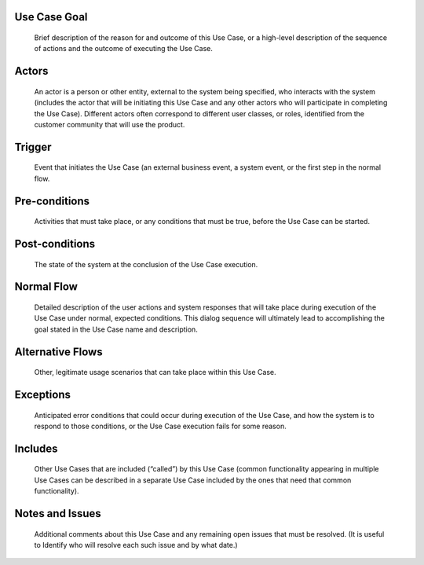Use Case Goal
=============

.. 

   Brief description of the reason for and outcome of this Use Case, or a high-level description of
   the sequence of actions and the outcome of executing the Use Case.

Actors
======

.. 

   An actor is a person or other entity, external to the system being specified, who interacts with
   the system (includes the actor that will be initiating this Use Case and any other actors who
   will participate in completing the Use Case). Different actors often correspond to different user
   classes, or roles, identified from the customer community that will use the product.

Trigger
=======

.. 

   Event that initiates the Use Case (an external business event, a system event, or the first step
   in the normal flow.

Pre-conditions
==============

.. 

   Activities that must take place, or any conditions that must be true, before the Use Case can be
   started.

Post-conditions
===============

.. 

   The state of the system at the conclusion of the Use Case execution.

Normal Flow
===========

.. 

   Detailed description of the user actions and system responses that will take place during
   execution of the Use Case under normal, expected conditions. This dialog sequence will ultimately
   lead to accomplishing the goal stated in the Use Case name and description.

Alternative Flows
=================

.. 

   Other, legitimate usage scenarios that can take place within this Use Case.

Exceptions
==========

.. 

   Anticipated error conditions that could occur during execution of the Use Case, and how the
   system is to respond to those conditions, or the Use Case execution fails for some reason.

Includes
========

.. 

   Other Use Cases that are included (“called”) by this Use Case (common functionality appearing in
   multiple Use Cases can be described in a separate Use Case included by the ones that need that
   common functionality).

Notes and Issues
================

.. 

   Additional comments about this Use Case and any remaining open issues that must be resolved. (It
   is useful to Identify who will resolve each such issue and by what date.)


